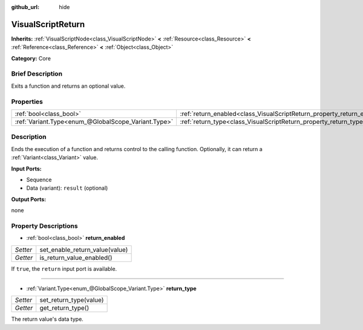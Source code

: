 :github_url: hide

.. Generated automatically by doc/tools/makerst.py in Godot's source tree.
.. DO NOT EDIT THIS FILE, but the VisualScriptReturn.xml source instead.
.. The source is found in doc/classes or modules/<name>/doc_classes.

.. _class_VisualScriptReturn:

VisualScriptReturn
==================

**Inherits:** :ref:`VisualScriptNode<class_VisualScriptNode>` **<** :ref:`Resource<class_Resource>` **<** :ref:`Reference<class_Reference>` **<** :ref:`Object<class_Object>`

**Category:** Core

Brief Description
-----------------

Exits a function and returns an optional value.

Properties
----------

+-----------------------------------------------------+-------------------------------------------------------------------------+
| :ref:`bool<class_bool>`                             | :ref:`return_enabled<class_VisualScriptReturn_property_return_enabled>` |
+-----------------------------------------------------+-------------------------------------------------------------------------+
| :ref:`Variant.Type<enum_@GlobalScope_Variant.Type>` | :ref:`return_type<class_VisualScriptReturn_property_return_type>`       |
+-----------------------------------------------------+-------------------------------------------------------------------------+

Description
-----------

Ends the execution of a function and returns control to the calling function. Optionally, it can return a :ref:`Variant<class_Variant>` value.

**Input Ports:**

- Sequence

- Data (variant): ``result`` (optional)

**Output Ports:**

none

Property Descriptions
---------------------

.. _class_VisualScriptReturn_property_return_enabled:

- :ref:`bool<class_bool>` **return_enabled**

+----------+--------------------------------+
| *Setter* | set_enable_return_value(value) |
+----------+--------------------------------+
| *Getter* | is_return_value_enabled()      |
+----------+--------------------------------+

If ``true``, the ``return`` input port is available.

----

.. _class_VisualScriptReturn_property_return_type:

- :ref:`Variant.Type<enum_@GlobalScope_Variant.Type>` **return_type**

+----------+------------------------+
| *Setter* | set_return_type(value) |
+----------+------------------------+
| *Getter* | get_return_type()      |
+----------+------------------------+

The return value's data type.

